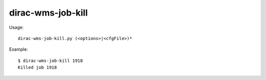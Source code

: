 =========================
dirac-wms-job-kill
=========================

Usage::

  dirac-wms-job-kill.py (<options>|<cfgFile>)* 

Example::

  $ dirac-wms-job-kill 1918 
  Killed job 1918
